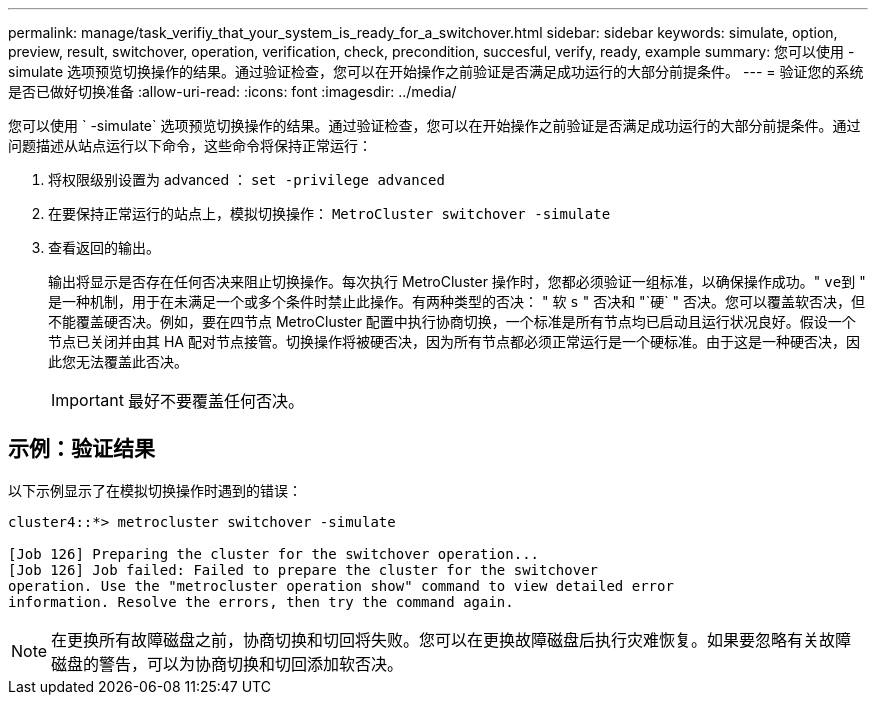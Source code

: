 ---
permalink: manage/task_verifiy_that_your_system_is_ready_for_a_switchover.html 
sidebar: sidebar 
keywords: simulate, option, preview, result, switchover, operation, verification, check, precondition, succesful, verify, ready, example 
summary: 您可以使用 -simulate 选项预览切换操作的结果。通过验证检查，您可以在开始操作之前验证是否满足成功运行的大部分前提条件。 
---
= 验证您的系统是否已做好切换准备
:allow-uri-read: 
:icons: font
:imagesdir: ../media/


[role="lead"]
您可以使用 ` -simulate` 选项预览切换操作的结果。通过验证检查，您可以在开始操作之前验证是否满足成功运行的大部分前提条件。通过问题描述从站点运行以下命令，这些命令将保持正常运行：

. 将权限级别设置为 advanced ： `set -privilege advanced`
. 在要保持正常运行的站点上，模拟切换操作： `MetroCluster switchover -simulate`
. 查看返回的输出。
+
输出将显示是否存在任何否决来阻止切换操作。每次执行 MetroCluster 操作时，您都必须验证一组标准，以确保操作成功。" `ve到` " 是一种机制，用于在未满足一个或多个条件时禁止此操作。有两种类型的否决： " 软 `s` " 否决和 "`硬` " 否决。您可以覆盖软否决，但不能覆盖硬否决。例如，要在四节点 MetroCluster 配置中执行协商切换，一个标准是所有节点均已启动且运行状况良好。假设一个节点已关闭并由其 HA 配对节点接管。切换操作将被硬否决，因为所有节点都必须正常运行是一个硬标准。由于这是一种硬否决，因此您无法覆盖此否决。

+

IMPORTANT: 最好不要覆盖任何否决。





== 示例：验证结果

以下示例显示了在模拟切换操作时遇到的错误：

[listing]
----
cluster4::*> metrocluster switchover -simulate

[Job 126] Preparing the cluster for the switchover operation...
[Job 126] Job failed: Failed to prepare the cluster for the switchover
operation. Use the "metrocluster operation show" command to view detailed error
information. Resolve the errors, then try the command again.
----

NOTE: 在更换所有故障磁盘之前，协商切换和切回将失败。您可以在更换故障磁盘后执行灾难恢复。如果要忽略有关故障磁盘的警告，可以为协商切换和切回添加软否决。
